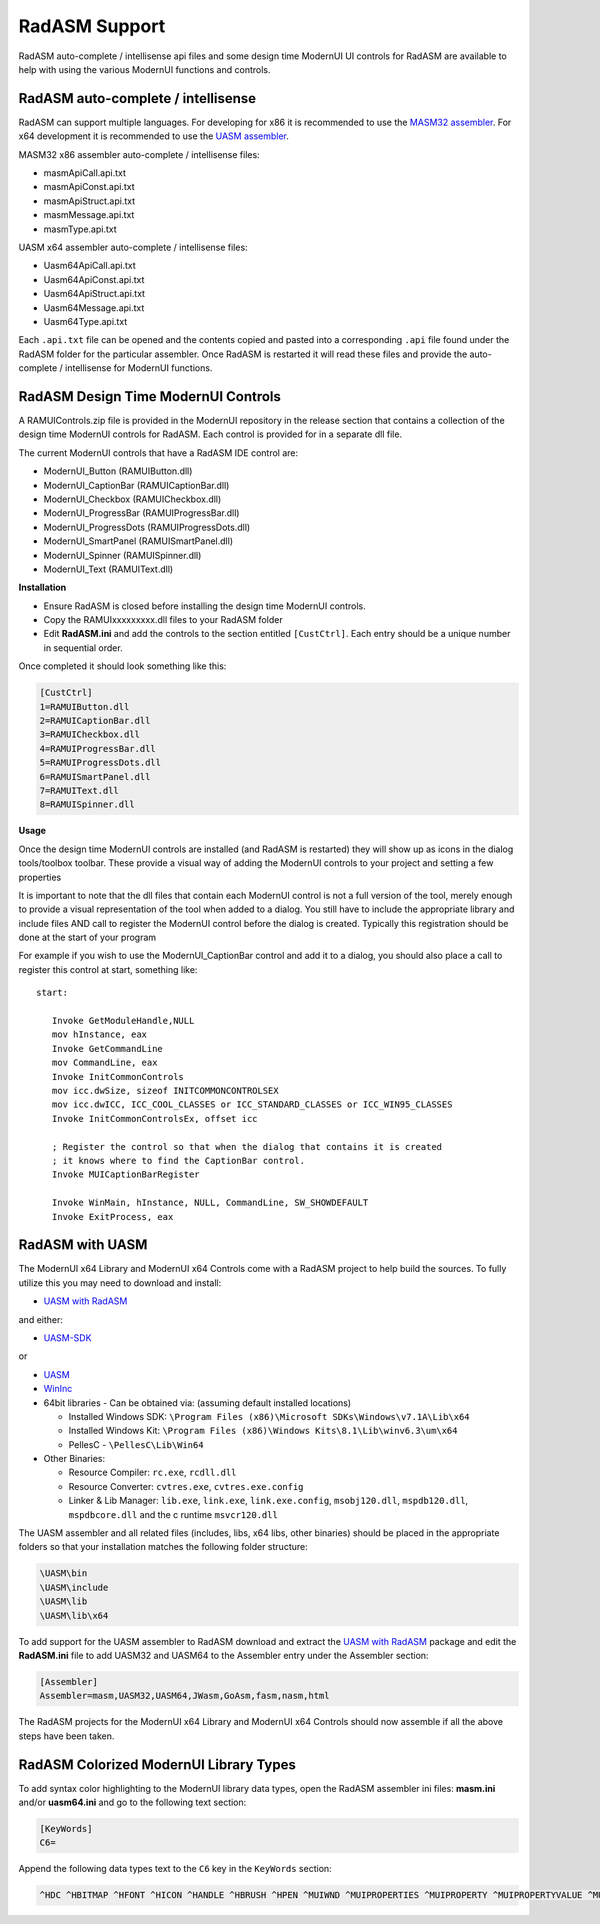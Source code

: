 .. _RadASM Support:

==============
RadASM Support
==============

RadASM auto-complete / intellisense api files and some design time ModernUI UI controls for RadASM are available to help with using the various ModernUI functions and controls.

-----------------------------------
RadASM auto-complete / intellisense
-----------------------------------

RadASM can support multiple languages. For developing for x86 it is recommended to use the `MASM32 assembler <http://www.masm32.com/download.htm>`_. For x64 development it is recommended to use the `UASM assembler <http://www.terraspace.co.uk/uasm.html>`_.

MASM32 x86 assembler auto-complete / intellisense files:

* masmApiCall.api.txt
* masmApiConst.api.txt
* masmApiStruct.api.txt
* masmMessage.api.txt
* masmType.api.txt

UASM x64 assembler auto-complete / intellisense files:

* Uasm64ApiCall.api.txt
* Uasm64ApiConst.api.txt
* Uasm64ApiStruct.api.txt
* Uasm64Message.api.txt
* Uasm64Type.api.txt

Each ``.api.txt`` file can be opened and the contents copied and pasted into a corresponding ``.api`` file found under the RadASM folder for the particular assembler. Once RadASM is restarted it will read these files and provide the auto-complete / intellisense for ModernUI functions.


------------------------------------
RadASM Design Time ModernUI Controls
------------------------------------

A RAMUIControls.zip file is provided in the ModernUI repository in the release section that contains a collection of the design time ModernUI controls for RadASM. Each control is provided for in a separate dll file.

The current ModernUI controls that have a RadASM IDE control are:

* ModernUI_Button (RAMUIButton.dll)
* ModernUI_CaptionBar (RAMUICaptionBar.dll)
* ModernUI_Checkbox (RAMUICheckbox.dll)
* ModernUI_ProgressBar (RAMUIProgressBar.dll)
* ModernUI_ProgressDots (RAMUIProgressDots.dll)
* ModernUI_SmartPanel (RAMUISmartPanel.dll)
* ModernUI_Spinner (RAMUISpinner.dll)
* ModernUI_Text (RAMUIText.dll)

**Installation**

* Ensure RadASM is closed before installing the design time ModernUI controls.
* Copy the RAMUIxxxxxxxxx.dll files to your RadASM folder
* Edit **RadASM.ini** and add the controls to the section entitled ``[CustCtrl]``. Each entry should be a unique number in sequential order.

Once completed it should look something like this:

.. code-block:: text

   [CustCtrl]
   1=RAMUIButton.dll
   2=RAMUICaptionBar.dll
   3=RAMUICheckbox.dll
   4=RAMUIProgressBar.dll
   5=RAMUIProgressDots.dll
   6=RAMUISmartPanel.dll
   7=RAMUIText.dll
   8=RAMUISpinner.dll


**Usage**

Once the design time ModernUI controls are installed (and RadASM is restarted) they will show up as icons in the dialog tools/toolbox toolbar.
These provide a visual way of adding the ModernUI controls to your project and setting a few properties 

It is important to note that the dll files that contain each ModernUI control is not a full version of the tool, merely enough to provide a visual representation of the tool when added to a dialog. You still have to include the appropriate library and include files AND call to register the ModernUI control before the dialog is created. Typically this registration should be done at the start of your program

For example if you wish to use the ModernUI_CaptionBar control and add it to a dialog, you should also place a call to register this control at start, something like:

::

   start:
   
      Invoke GetModuleHandle,NULL
      mov hInstance, eax
      Invoke GetCommandLine
      mov CommandLine, eax
      Invoke InitCommonControls
      mov icc.dwSize, sizeof INITCOMMONCONTROLSEX
      mov icc.dwICC, ICC_COOL_CLASSES or ICC_STANDARD_CLASSES or ICC_WIN95_CLASSES
      Invoke InitCommonControlsEx, offset icc
      
      ; Register the control so that when the dialog that contains it is created
      ; it knows where to find the CaptionBar control.
      Invoke MUICaptionBarRegister
      
      Invoke WinMain, hInstance, NULL, CommandLine, SW_SHOWDEFAULT
      Invoke ExitProcess, eax



----------------
RadASM with UASM
----------------

The ModernUI x64 Library and ModernUI x64 Controls come with a RadASM project to help build the sources. To fully utilize this you may need to download and install:

* `UASM with RadASM <https://github.com/mrfearless/UASM-with-RadASM>`_

and either:

* `UASM-SDK <https://github.com/mrfearless/UASM-SDK>`_

or

* `UASM <http://www.terraspace.co.uk/uasm.html>`_
* `WinInc <http://www.terraspace.co.uk/WinInc209.zip>`_
* 64bit libraries - Can be obtained via: (assuming default installed locations)

  * Installed Windows SDK: ``\Program Files (x86)\Microsoft SDKs\Windows\v7.1A\Lib\x64``
  * Installed Windows Kit: ``\Program Files (x86)\Windows Kits\8.1\Lib\winv6.3\um\x64``
  * PellesC - ``\PellesC\Lib\Win64``
  
* Other Binaries: 

  * Resource Compiler: ``rc.exe``, ``rcdll.dll``
  * Resource Converter: ``cvtres.exe``, ``cvtres.exe.config``
  * Linker & Lib Manager: ``lib.exe``, ``link.exe``, ``link.exe.config``, ``msobj120.dll``, ``mspdb120.dll``, ``mspdbcore.dll`` and the c runtime ``msvcr120.dll``


The UASM assembler and all related files (includes, libs, x64 libs, other binaries) should be placed in the appropriate folders so that your installation matches the following folder structure:

.. code-block:: text

   \UASM\bin
   \UASM\include
   \UASM\lib
   \UASM\lib\x64


To add support for the UASM assembler to RadASM download and extract the `UASM with RadASM <https://github.com/mrfearless/UASM-with-RadASM>`_ package and edit the **RadASM.ini** file to add UASM32 and UASM64 to the Assembler entry under the Assembler section:

.. code-block:: text

   [Assembler]
   Assembler=masm,UASM32,UASM64,JWasm,GoAsm,fasm,nasm,html


The RadASM projects for the ModernUI x64 Library and ModernUI x64 Controls should now assemble if all the above steps have been taken.


---------------------------------------
RadASM Colorized ModernUI Library Types
---------------------------------------

To add syntax color highlighting to the ModernUI library data types, open the RadASM assembler ini files: **masm.ini** and/or **uasm64.ini** and go to the following text section:

.. code-block:: text

   [KeyWords]
   C6=

Append the following data types text to the ``C6`` key in the ``KeyWords`` section:

.. code-block:: text

   ^HDC ^HBITMAP ^HFONT ^HICON ^HANDLE ^HBRUSH ^HPEN ^MUIWND ^MUIPROPERTIES ^MUIPROPERTY ^MUIPROPERTYVALUE ^MUIVALUE ^LPMUIVALUE ^MUIIT ^MUIIL ^MUIPFS ^MUIIMAGE ^LPMUIIMAGE ^MUICOLORRGB ^MUICOLORARGB ^GPGRAPHICS ^LPGPGRAPHICS ^GPIMAGE ^LPGPIMAGE ^GPRECT ^LPGPRECT ^LPGDIPRECT ^LPRECT ^LPHBITMAP ^LPHDC ^POINTER ^RESID

